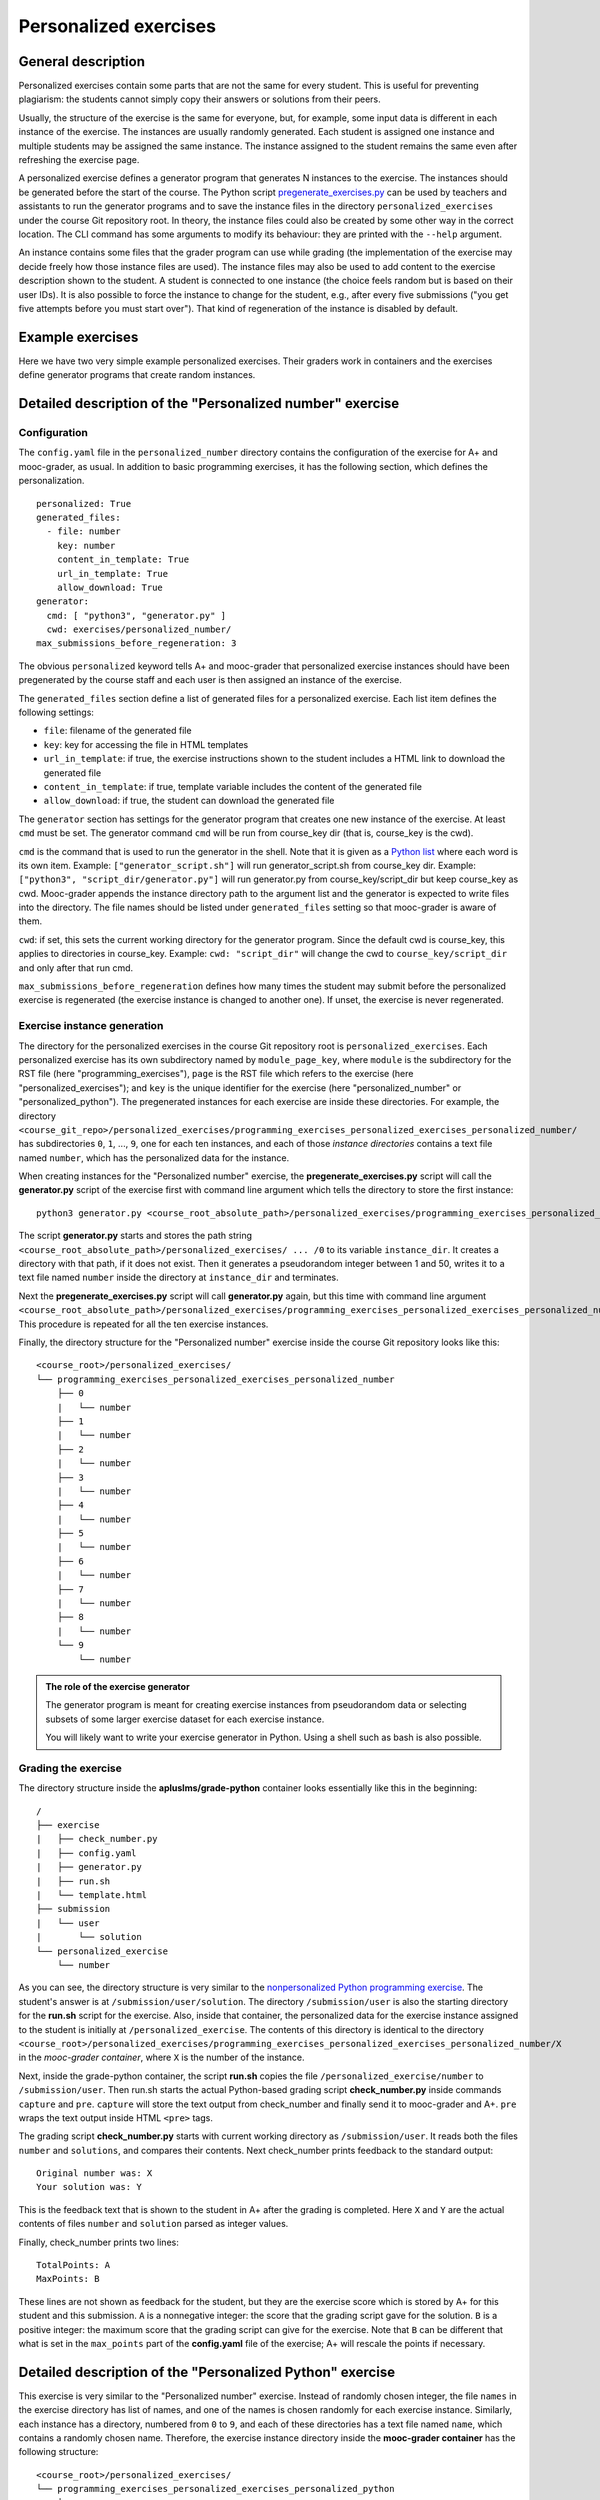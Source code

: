Personalized exercises
======================

General description
-------------------

Personalized exercises contain some parts that are not the same for every
student. This is useful for preventing plagiarism: the students cannot simply
copy their answers or solutions from their peers.

Usually, the structure of the exercise is the same for everyone, but, for
example, some input data is different in each instance of the exercise. The
instances are usually randomly generated. Each student is assigned one instance
and multiple students may be assigned the same instance. The instance assigned
to the student remains the same even after refreshing the exercise page.

A personalized exercise defines a generator program that generates N instances
to the exercise. The instances should be generated before the start of the course.
The Python script `pregenerate_exercises.py <https://github.com/apluslms/aplus-manual/blob/master/pregenerate_exercises.py>`_
can be used by teachers and assistants to
run the generator programs and to save the instance files in the directory
``personalized_exercises`` under the course Git repository root. In theory,
the instance files could also be created by some other way in the correct location.
The CLI command has some arguments to modify its behaviour: they are printed
with the ``--help`` argument.

An instance contains some files that the grader program can
use while grading (the implementation of the exercise may decide freely how
those instance files are used). The instance files may also be used to add content
to the exercise description shown to the student. A student is connected to
one instance (the choice feels random but is based on their user IDs).
It is also possible to force the instance to change for the student, e.g., after
every five submissions ("you get five attempts before you must start over").
That kind of regeneration of the instance is disabled by default.


Example exercises
-----------------

Here we have two very simple example personalized exercises.
Their graders work in containers and the exercises define generator
programs that create random instances.

.. submit:: personalized_number 10
  :config: exercises/personalized_number/config.yaml

.. submit:: personalized_python 10
  :config: exercises/personalized_python/config.yaml


Detailed description of the "Personalized number" exercise
----------------------------------------------------------

Configuration
.............

The ``config.yaml`` file in the ``personalized_number`` directory contains the
configuration of the exercise for A+ and mooc-grader, as usual. In addition to
basic programming exercises, it has the following section, which defines the
personalization.

::

  personalized: True
  generated_files:
    - file: number
      key: number
      content_in_template: True
      url_in_template: True
      allow_download: True
  generator:
    cmd: [ "python3", "generator.py" ]
    cwd: exercises/personalized_number/
  max_submissions_before_regeneration: 3

The obvious ``personalized`` keyword tells A+ and mooc-grader that personalized
exercise instances should have been pregenerated by the course staff and each user is then assigned an
instance of the exercise.

The ``generated_files`` section define a list of generated files for a
personalized exercise. Each list item defines the following settings:

- ``file``: filename of the generated file
- ``key``: key for accessing the file in HTML templates
- ``url_in_template``: if true, the exercise instructions shown to the student includes a HTML link to download the generated file
- ``content_in_template``: if true, template variable includes the content of the generated file
- ``allow_download``: if true, the student can download the generated file

The ``generator`` section has settings for the generator program that
creates one new instance of the exercise. At least ``cmd`` must be set. The
generator command ``cmd`` will be run from course_key dir (that is, course_key
is the cwd).

``cmd`` is the command that is used to run the generator in the shell. Note
that it is given as a `Python list <https://docs.python.org/3/tutorial/introduction.html#lists>`_
where each word is its own item. Example: ``["generator_script.sh"]`` will run
generator_script.sh from course_key dir. Example:
``["python3", "script_dir/generator.py"]`` will run generator.py from
course_key/script_dir but keep course_key as cwd. Mooc-grader appends the
instance directory path to the argument list and the generator is expected to
write files into the directory. The file names should be listed under
``generated_files`` setting so that mooc-grader is aware of them.

``cwd``: if set, this sets the current working directory for the generator
program. Since the default cwd is course_key, this applies to directories
in course_key. Example: ``cwd: "script_dir"`` will change the cwd to
``course_key/script_dir`` and only after that run cmd.

``max_submissions_before_regeneration`` defines how many times the student may
submit before the personalized exercise is regenerated (the exercise instance is
changed to another one). If unset, the exercise is never regenerated.


Exercise instance generation
............................

The directory for the personalized exercises in the course Git repository root is
``personalized_exercises``. Each personalized exercise has its own subdirectory named by
``module_page_key``, where ``module`` is the subdirectory for the RST file
(here "programming_exercises"), ``page`` is the RST file which refers to
the exercise (here "personalized_exercises"); and ``key`` is the unique
identifier for the exercise (here "personalized_number" or
"personalized_python"). The pregenerated instances for
each exercise are inside these directories. For example, the directory
``<course_git_repo>/personalized_exercises/programming_exercises_personalized_exercises_personalized_number/``
has subdirectories ``0``, ``1``, ..., ``9``, one for each ten instances, and
each of those *instance directories* contains a text file named ``number``,
which has the personalized data for the instance.


When creating instances for the "Personalized number" exercise, the **pregenerate_exercises.py** script
will call the **generator.py** script of the exercise first with command line
argument which tells the directory to store the first instance:

::

  python3 generator.py <course_root_absolute_path>/personalized_exercises/programming_exercises_personalized_exercises_personalized_number/0

The script **generator.py** starts and stores the path string ``<course_root_absolute_path>/personalized_exercises/ ... /0``
to its variable ``instance_dir``. It creates a directory with that path, if it
does not exist. Then it generates a pseudorandom integer between 1 and 50,
writes it to a text file named ``number`` inside the directory at ``instance_dir``
and terminates.

Next the **pregenerate_exercises.py** script will call **generator.py** again, but this time with command line
argument ``<course_root_absolute_path>/personalized_exercises/programming_exercises_personalized_exercises_personalized_number/1``.
This procedure is repeated for all the ten exercise instances.

Finally, the directory structure for the "Personalized number" exercise
inside the course Git repository looks like this:

::

  <course_root>/personalized_exercises/
  └── programming_exercises_personalized_exercises_personalized_number
      ├── 0
      |   └── number
      ├── 1
      |   └── number
      ├── 2
      |   └── number
      ├── 3
      |   └── number
      ├── 4
      |   └── number
      ├── 5
      |   └── number
      ├── 6
      |   └── number
      ├── 7
      |   └── number
      ├── 8
      |   └── number
      └── 9
          └── number

.. admonition:: The role of the exercise generator
  :class: info

  The generator program is meant for creating exercise instances from
  pseudorandom data or selecting subsets of some larger exercise dataset for
  each exercise instance.

  You will likely want to write your exercise generator in Python. Using a
  shell such as bash is also possible.


Grading the exercise
....................

The directory structure inside the **apluslms/grade-python** container looks
essentially like this in the beginning:

::

  /
  ├── exercise
  |   ├── check_number.py
  |   ├── config.yaml
  |   ├── generator.py
  |   ├── run.sh
  |   └── template.html
  ├── submission
  |   └── user
  |       └── solution
  └── personalized_exercise
      └── number

As you can see, the directory structure is very similar to the
`nonpersonalized Python programming exercise <hello_world>`_.
The student's answer is at ``/submission/user/solution``. The directory
``/submission/user`` is also the starting directory for the **run.sh** script
for the exercise. Also, inside that container, the personalized data for the
exercise instance assigned to the student is initially at
``/personalized_exercise``. The contents of this directory is identical to the
directory
``<course_root>/personalized_exercises/programming_exercises_personalized_exercises_personalized_number/X``
in the *mooc-grader container*, where ``X`` is the number of the instance.

Next, inside the grade-python container, the script **run.sh** copies the file
``/personalized_exercise/number`` to ``/submission/user``. Then run.sh starts
the actual Python-based grading script **check_number.py** inside commands
``capture`` and ``pre``. ``capture`` will store the text output from check_number
and finally send it to mooc-grader and A+. ``pre`` wraps the text output inside
HTML ``<pre>`` tags.

The grading script **check_number.py** starts with current working directory as
``/submission/user``. It reads both the files ``number`` and ``solutions``, and
compares their contents. Next check_number prints feedback to the standard
output:

::

  Original number was: X
  Your solution was: Y

This is the feedback text that is shown to the student in A+ after the grading
is completed. Here ``X`` and ``Y`` are the actual contents of files ``number``
and ``solution`` parsed as integer values.

Finally, check_number prints two lines:

::

  TotalPoints: A
  MaxPoints: B

These lines are not shown as feedback for the student, but they are the
exercise score which is stored by A+ for this student and this submission.
``A`` is a nonnegative integer: the score that the grading script gave for
the solution. ``B`` is a positive integer: the maximum score that the
grading script can give for the exercise. Note that ``B`` can be different that
what is set in the ``max_points`` part of the **config.yaml** file of the
exercise; A+ will rescale the points if necessary.

Detailed description of the "Personalized Python" exercise
----------------------------------------------------------

This exercise is very similar to the "Personalized number" exercise. Instead of
randomly chosen integer, the file ``names`` in the exercise directory has
list of names, and one of the names is chosen randomly for each exercise
instance. Similarly, each instance has a directory, numbered from ``0`` to
``9``, and each of these directories has a text file named ``name``, which
contains a randomly chosen name. Therefore, the exercise instance directory
inside the **mooc-grader container** has the following structure:

::

  <course_root>/personalized_exercises/
  └── programming_exercises_personalized_exercises_personalized_python
      ├── 0
      |   └── name
      ├── 1
      |   └── name
      ├── 2
      |   └── name
      ├── 3
      |   └── name
      ├── 4
      |   └── name
      ├── 5
      |   └── name
      ├── 6
      |   └── name
      ├── 7
      |   └── name
      ├── 8
      |   └── name
      └── 9
          └── name

Note that **config.yaml** has very similar ``personalized`` section to the
"Personalized number" exercise, but here the student's input is a file, not a
text field, and therefore there is a ``files`` section instead of a ``fields``
section.

The grading script **check.py** imports the **solution.py** submitted by the
student. **run.sh** modifies the ``PYTHONPATH`` environment variable for easy
import. The output from the grading script is very similar to the one in the
"Personalized number" exercise.
